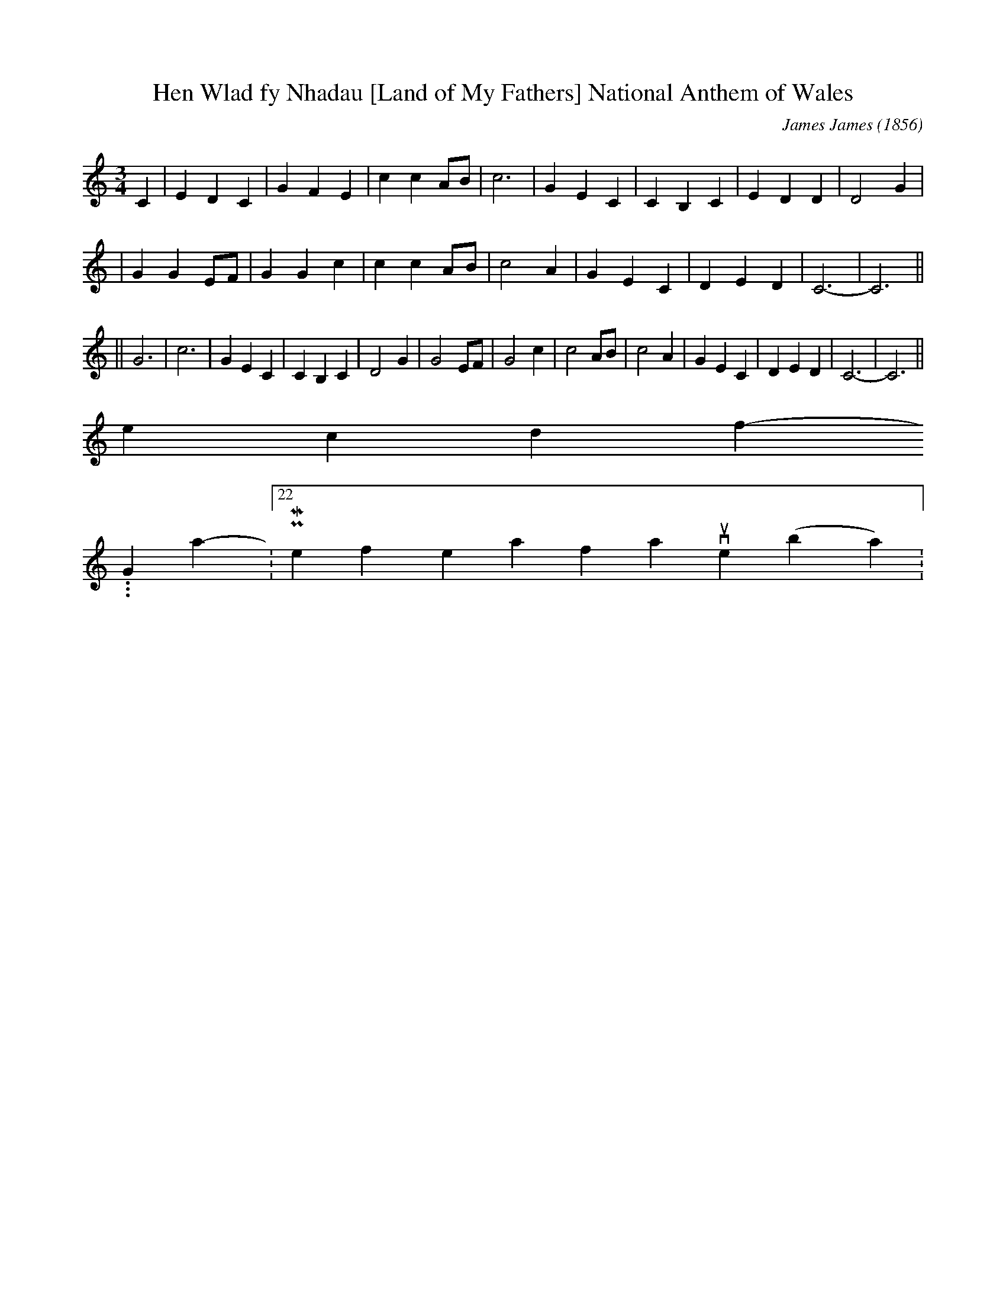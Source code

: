 X:2
T:Hen Wlad fy Nhadau [Land of My Fathers] National Anthem of Wales
C:James James (1856)
N: Words by Evan James, but it's unclear whether this was the father
N: or the brother of the tune's composer. (Both had the same name).
M:3/4
L:1/4
K:C
C \
| EDC | GFE | ccA/B/ | c3 | GEC | CB,C | EDD | D2G |
| GGE/F/ | GGc | ccA/B/ | c2A | GEC | DED | C3- | C3 ||
|| G3 | c3 | GEC | CB,C | D2G \
| G2E/F/ | G2c | c2A/B/ | c2A | GEC | DED | C3- | C3 ||
second post follows...
-----------------------------------------------------------------------------
Graysson116-06-2007, 12:22 PMone of my personal favourites (by northman):
